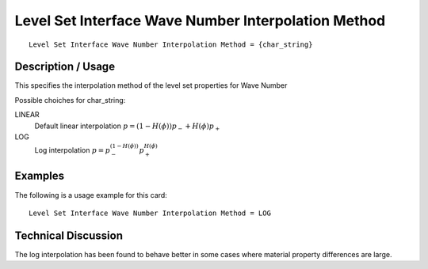 *****************************************************
Level Set Interface Wave Number Interpolation Method
*****************************************************

::

   Level Set Interface Wave Number Interpolation Method = {char_string}

-----------------------
**Description / Usage**
-----------------------

This specifies the interpolation method of the level set properties for Wave Number

Possible choiches for char_string:

LINEAR 
   Default linear interpolation :math:`p = (1-H({\phi})) p_- + H({\phi}) p_+`

LOG
   Log interpolation :math:`p = p_-^{(1-H({\phi}))} p_+^{H({\phi})}`


------------
**Examples**
------------

The following is a usage example for this card:

::

   Level Set Interface Wave Number Interpolation Method = LOG


-------------------------
**Technical Discussion**
-------------------------

The log interpolation has been found to behave better in some cases where
material property differences are large.

